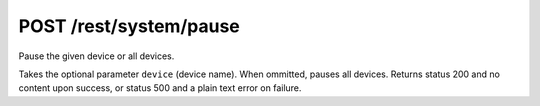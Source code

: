 POST /rest/system/pause
=======================

Pause the given device or all devices.

Takes the optional parameter ``device`` (device name). When ommitted,
pauses all devices.  Returns status 200 and no content upon success, or status
500 and a plain text error on failure.
